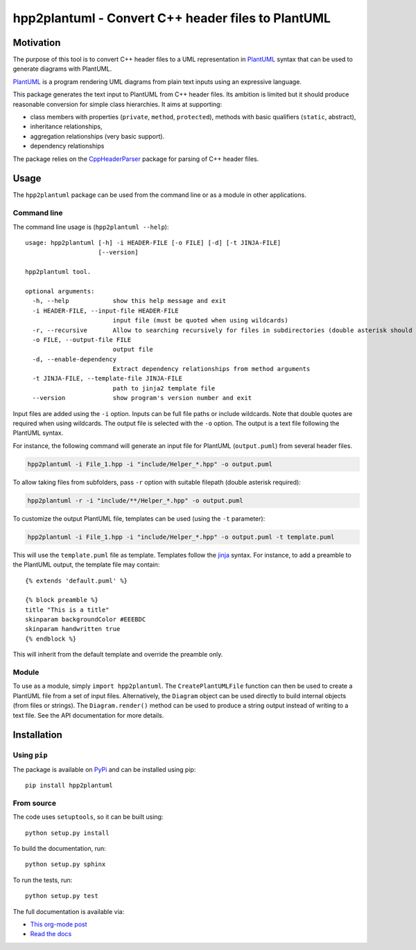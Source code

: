 hpp2plantuml - Convert C++ header files to PlantUML
===================================================

.. _sec-intro:

Motivation
----------

The purpose of this tool is to convert C++ header files to a UML representation
in `PlantUML <https://plantuml.com>`_ syntax that can be used to generate diagrams with PlantUML.

`PlantUML <https://plantuml.com>`_ is a program rendering UML diagrams from plain text inputs using an
expressive language.

This package generates the text input to PlantUML from C++ header files.  Its
ambition is limited but it should produce reasonable conversion for simple class
hierarchies.  It aims at supporting:

- class members with properties (``private``, ``method``, ``protected``), methods with
  basic qualifiers (``static``, abstract),

- inheritance relationships,

- aggregation relationships (very basic support).

- dependency relationships

The package relies on the `CppHeaderParser <http://senexcanis.com/open-source/cppheaderparser/>`_ package for parsing of C++ header
files.


.. _sec-module-usage:

Usage
-----

The ``hpp2plantuml`` package can be used from the command line or as a module in
other applications.

Command line
~~~~~~~~~~~~

The command line usage is (``hpp2plantuml --help``):


::

    usage: hpp2plantuml [-h] -i HEADER-FILE [-o FILE] [-d] [-t JINJA-FILE]
                        [--version]

    hpp2plantuml tool.

    optional arguments:
      -h, --help            show this help message and exit
      -i HEADER-FILE, --input-file HEADER-FILE
                            input file (must be quoted when using wildcards)
      -r, --recursive       Allow to searching recursively for files in subdirectories (double asterisk should be in filepath)
      -o FILE, --output-file FILE
                            output file
      -d, --enable-dependency
                            Extract dependency relationships from method arguments
      -t JINJA-FILE, --template-file JINJA-FILE
                            path to jinja2 template file
      --version             show program's version number and exit


Input files are added using the ``-i`` option.  Inputs can be full file paths or
include wildcards.  Note that double quotes are required when using wildcards.
The output file is selected with the ``-o`` option.  The output is a text file
following the PlantUML syntax.

For instance, the following command will generate an input file for PlantUML
(``output.puml``) from several header files.

.. code:: sh
    :name: usage-sh

    hpp2plantuml -i File_1.hpp -i "include/Helper_*.hpp" -o output.puml

To allow taking files from subfolders, pass ``-r`` option with suitable filepath (double asterisk required):

.. code:: sh
    :name: usage-sh-recursive

    hpp2plantuml -r -i "include/**/Helper_*.hpp" -o output.puml

To customize the output PlantUML file, templates can be used (using the ``-t``
parameter):

.. code:: sh
    :name: usage-sh-template

    hpp2plantuml -i File_1.hpp -i "include/Helper_*.hpp" -o output.puml -t template.puml

This will use the ``template.puml`` file as template.  Templates follow the `jinja <http://jinja.pocoo.org/>`_
syntax.  For instance, to add a preamble to the PlantUML output, the template
file may contain:

::

    {% extends 'default.puml' %}

    {% block preamble %}
    title "This is a title"
    skinparam backgroundColor #EEEBDC
    skinparam handwritten true
    {% endblock %}

This will inherit from the default template and override the preamble only.

Module
~~~~~~

To use as a module, simply ``import hpp2plantuml``.  The ``CreatePlantUMLFile``
function can then be used to create a PlantUML file from a set of input files.
Alternatively, the ``Diagram`` object can be used directly to build internal
objects (from files or strings).  The ``Diagram.render()`` method can be used to
produce a string output instead of writing to a text file.  See the API
documentation for more details.


.. _sec-module-install:

Installation
------------

Using ``pip``
~~~~~~~~~~~~~

The package is available on `PyPi <https://pypi.python.org/>`_ and can be installed using pip:

::

    pip install hpp2plantuml

From source
~~~~~~~~~~~

The code uses ``setuptools``, so it can be built using:

::

    python setup.py install

To build the documentation, run:

::

    python setup.py sphinx

To run the tests, run:

::

    python setup.py test


The full documentation is available via:

- `This org-mode post <https://thibaultmarin.github.io/blog/posts/2016-11-30-hpp2plantuml_-_Convert_C++_header_files_to_PlantUML.html>`_
- `Read the docs <http://hpp2plantuml.readthedocs.io/en/latest/>`_
